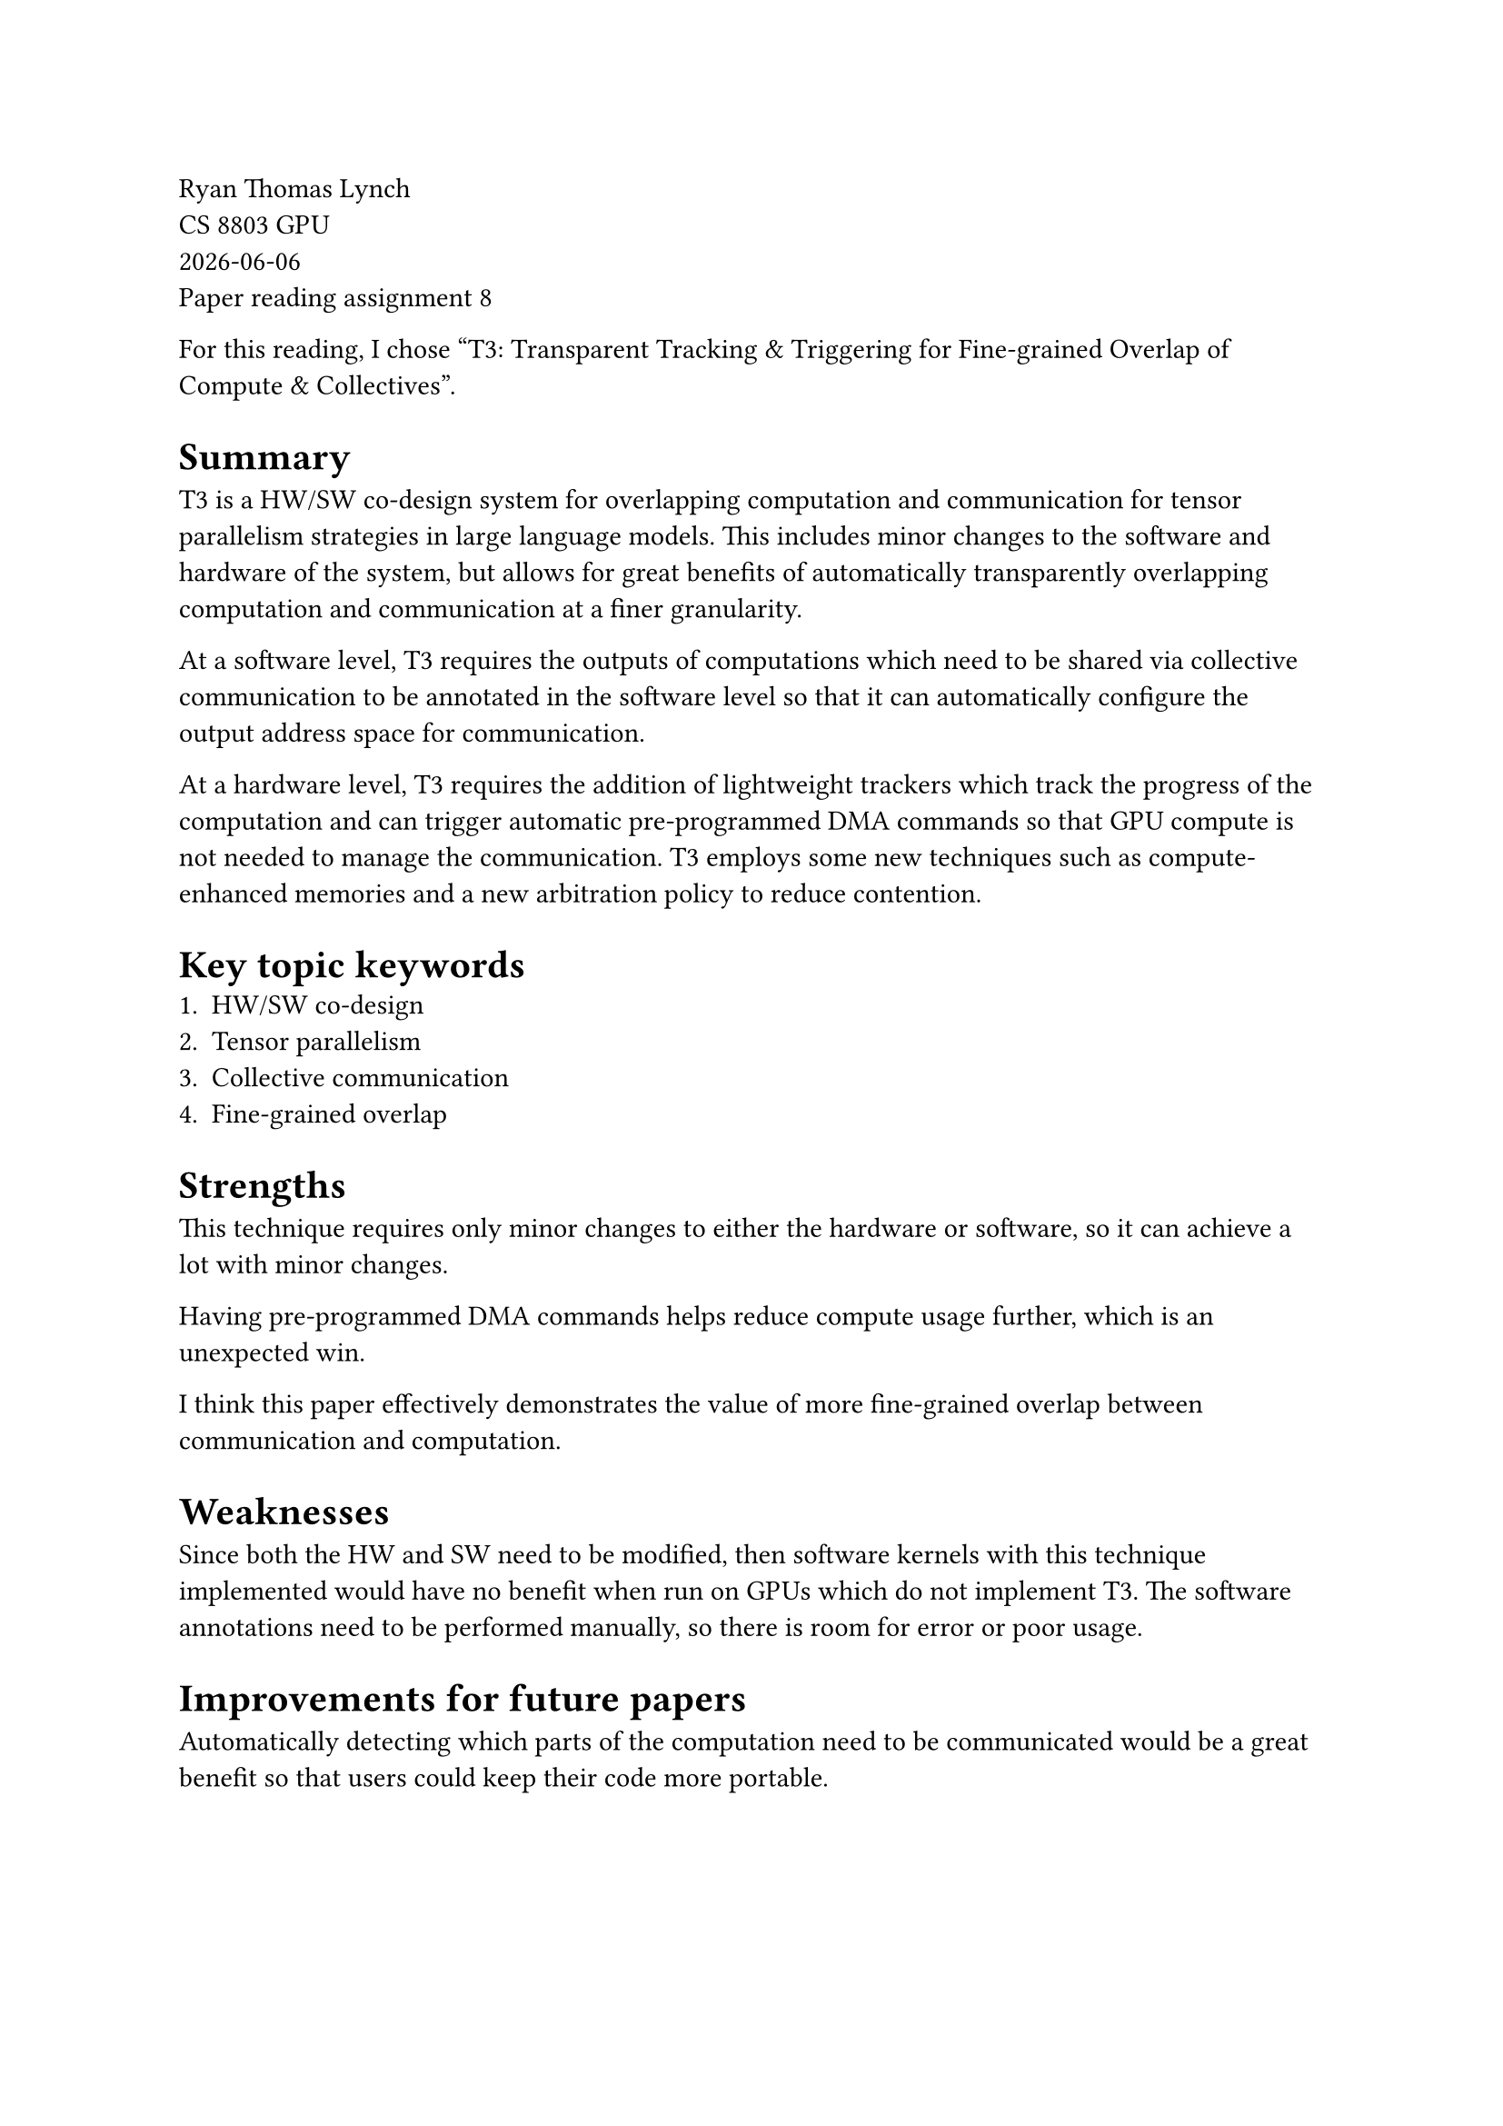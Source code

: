 // Choose one of the two papers:

// [1] Suchita Pati, Shaizeen Aga, Mahzabeen Islam, Nuwan Jayasena, and Matthew D. Sinclair. 2024. T3: Transparent Tracking & Triggering for Fine-grained Overlap of Compute & Collectives. In Proceedings of the 29th ACM International Conference on Architectural Support for Programming Languages and Operating Systems, Volume 2 (ASPLOS '24), Vol. 2. Association for Computing Machinery, New York, NY, USA, 1146-1164. https://doi.org/10.1145/3620665.3640410
// https://dl.acm.org/doi/10.1145/3620665.3640410


// [2] Cong Guo, Rui Zhang, Jiale Xu, Jingwen Leng, Zihan Liu, Ziyu Huang, Minyi Guo, Hao Wu, Shouren Zhao, Junping Zhao, and Ke Zhang. 2024. GMLake: Efficient and Transparent GPU Memory Defragmentation for Large-scale DNN Training with Virtual Memory Stitching. In Proceedings of the 29th ACM International Conference on Architectural Support for Programming Languages and Operating Systems, Volume 2 (ASPLOS '24), Vol. 2. Association for Computing Machinery, New York, NY, USA, 450-466. https://doi.org/10.1145/3620665.3640423
// https://dl.acm.org/doi/epdf/10.1145/3620665.3640423

// Please follow the following format:
// Summary:
// Key topic keywords (name 3 keywords)
// Strength: discuss the novelty,  impact
// Weakness:  limitations of the work
// (option) Any improvements for future paper:

Ryan Thomas Lynch \
CS 8803 GPU \
#datetime.today().display() \
Paper reading assignment 8

For this reading, I chose
"T3: Transparent Tracking & Triggering for Fine-grained Overlap of Compute & Collectives".

= Summary
T3 is a HW/SW co-design system for overlapping computation and communication for tensor
parallelism strategies in large language models.
This includes minor changes to the software and hardware of the system, but allows
for great benefits of automatically transparently overlapping computation and
communication at a finer granularity.

At a software level, T3 requires the outputs of computations which need to be
shared via collective communication to be annotated in the software level
so that it can automatically configure the output address space for
communication.

At a hardware level, T3 requires the addition of lightweight trackers which track
the progress of the computation and can trigger automatic pre-programmed DMA commands
so that GPU compute is not needed to manage the communication.
T3 employs some new techniques such as compute-enhanced memories and a new arbitration
policy to reduce contention.

= Key topic keywords
1. HW/SW co-design
2. Tensor parallelism
3. Collective communication
4. Fine-grained overlap

= Strengths
This technique requires only minor changes to either the hardware or software,
so it can achieve a lot with minor changes.

Having pre-programmed DMA commands helps reduce compute usage further, which
is an unexpected win.

I think this paper effectively demonstrates the value of more fine-grained
overlap between communication and computation.

= Weaknesses
Since both the HW and SW need to be modified, then software kernels with this
technique implemented would have no benefit when run on GPUs which do not
implement T3.
The software annotations need to be performed manually, so there is room for
error or poor usage.

= Improvements for future papers
Automatically detecting which parts of the computation need to be communicated
would be a great benefit so that users could keep their code more portable.
